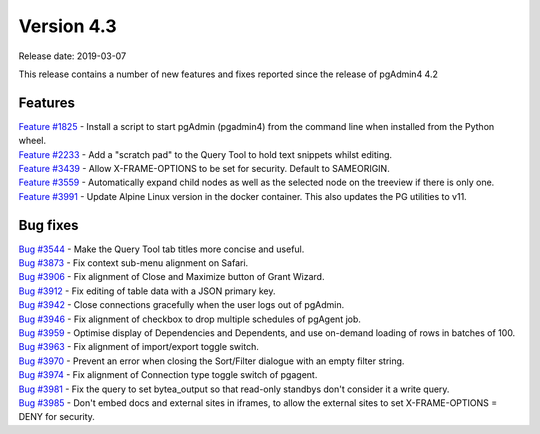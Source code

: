 ***********
Version 4.3
***********

Release date: 2019-03-07

This release contains a number of new features and fixes reported since the release of pgAdmin4 4.2

Features
********

| `Feature #1825 <https://redmine.postgresql.org/issues/1825>`_ - Install a script to start pgAdmin (pgadmin4) from the command line when installed from the Python wheel.
| `Feature #2233 <https://redmine.postgresql.org/issues/2233>`_ - Add a "scratch pad" to the Query Tool to hold text snippets whilst editing.
| `Feature #3439 <https://redmine.postgresql.org/issues/3439>`_ - Allow X-FRAME-OPTIONS to be set for security. Default to SAMEORIGIN.
| `Feature #3559 <https://redmine.postgresql.org/issues/3559>`_ - Automatically expand child nodes as well as the selected node on the treeview if there is only one.
| `Feature #3991 <https://redmine.postgresql.org/issues/3991>`_ - Update Alpine Linux version in the docker container. This also updates the PG utilities to v11.

Bug fixes
*********

| `Bug #3544 <https://redmine.postgresql.org/issues/3544>`_ - Make the Query Tool tab titles more concise and useful.
| `Bug #3873 <https://redmine.postgresql.org/issues/3873>`_ - Fix context sub-menu alignment on Safari.
| `Bug #3906 <https://redmine.postgresql.org/issues/3906>`_ - Fix alignment of Close and Maximize button of Grant Wizard.
| `Bug #3912 <https://redmine.postgresql.org/issues/3912>`_ - Fix editing of table data with a JSON primary key.
| `Bug #3942 <https://redmine.postgresql.org/issues/3942>`_ - Close connections gracefully when the user logs out of pgAdmin.
| `Bug #3946 <https://redmine.postgresql.org/issues/3946>`_ - Fix alignment of checkbox to drop multiple schedules of pgAgent job.
| `Bug #3959 <https://redmine.postgresql.org/issues/3959>`_ - Optimise display of Dependencies and Dependents, and use on-demand loading of rows in batches of 100.
| `Bug #3963 <https://redmine.postgresql.org/issues/3963>`_ - Fix alignment of import/export toggle switch.
| `Bug #3970 <https://redmine.postgresql.org/issues/3970>`_ - Prevent an error when closing the Sort/Filter dialogue with an empty filter string.
| `Bug #3974 <https://redmine.postgresql.org/issues/3974>`_ - Fix alignment of Connection type toggle switch of pgagent.
| `Bug #3981 <https://redmine.postgresql.org/issues/3981>`_ - Fix the query to set bytea_output so that read-only standbys don't consider it a write query.
| `Bug #3985 <https://redmine.postgresql.org/issues/3985>`_ - Don't embed docs and external sites in iframes, to allow the external sites to set X-FRAME-OPTIONS = DENY for security.